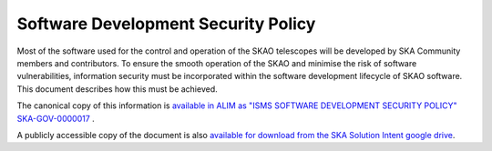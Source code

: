 ************************************
Software Development Security Policy
************************************

Most of the software used for the control and operation of the SKAO telescopes will be developed by SKA Community members and contributors. 
To ensure the smooth operation of the SKAO and minimise the risk of software vulnerabilities, information security must be incorporated 
within the software development lifecycle of SKAO software. This document describes how this must be achieved. 

The canonical copy of this information is `available in ALIM as \"ISMS SOFTWARE DEVELOPMENT SECURITY POLICY\" SKA-GOV-0000017 <https://ska-aw.bentley.com/SKAProd/Search/QuickLink.aspx?n=SKA-GOV-0000017&t=3&d=Main%5ceB_PROD&sc=Global&r=01&i=view>`_ .

A publicly accessible copy of the document is also 
`available for download from the SKA Solution Intent google drive <https://drive.google.com/file/d/17xH_ZW5CJIqCyPP8SuAQ5QpJUb1OOHlo/view?usp=sharing>`_.

